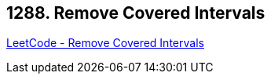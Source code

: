 == 1288. Remove Covered Intervals

https://leetcode.com/problems/remove-covered-intervals/[LeetCode - Remove Covered Intervals]

